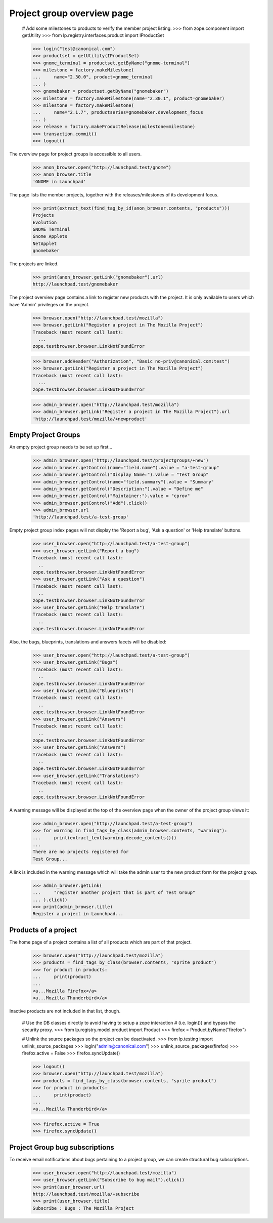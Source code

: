 Project group overview page
===========================

    # Add some milestones to products to verify the member project listing.
    >>> from zope.component import getUtility
    >>> from lp.registry.interfaces.product import IProductSet

    >>> login("test@canonical.com")
    >>> productset = getUtility(IProductSet)
    >>> gnome_terminal = productset.getByName("gnome-terminal")
    >>> milestone = factory.makeMilestone(
    ...     name="2.30.0", product=gnome_terminal
    ... )
    >>> gnomebaker = productset.getByName("gnomebaker")
    >>> milestone = factory.makeMilestone(name="2.30.1", product=gnomebaker)
    >>> milestone = factory.makeMilestone(
    ...     name="2.1.7", productseries=gnomebaker.development_focus
    ... )
    >>> release = factory.makeProductRelease(milestone=milestone)
    >>> transaction.commit()
    >>> logout()

The overview page for project groups is accessible to all users.

    >>> anon_browser.open("http://launchpad.test/gnome")
    >>> anon_browser.title
    'GNOME in Launchpad'

The page lists the member projects, together with the releases/milestones of
its development focus.

    >>> print(extract_text(find_tag_by_id(anon_browser.contents, "products")))
    Projects
    Evolution
    GNOME Terminal
    Gnome Applets
    NetApplet
    gnomebaker

The projects are linked.

    >>> print(anon_browser.getLink("gnomebaker").url)
    http://launchpad.test/gnomebaker

The project overview page contains a link to register new products with the
project. It is only available to users which have 'Admin' privileges on the
project.

    >>> browser.open("http://launchpad.test/mozilla")
    >>> browser.getLink("Register a project in The Mozilla Project")
    Traceback (most recent call last):
      ...
    zope.testbrowser.browser.LinkNotFoundError

    >>> browser.addHeader("Authorization", "Basic no-priv@canonical.com:test")
    >>> browser.getLink("Register a project in The Mozilla Project")
    Traceback (most recent call last):
      ...
    zope.testbrowser.browser.LinkNotFoundError

    >>> admin_browser.open("http://launchpad.test/mozilla")
    >>> admin_browser.getLink("Register a project in The Mozilla Project").url
    'http://launchpad.test/mozilla/+newproduct'


Empty Project Groups
--------------------

An empty project group needs to be set up first...

    >>> admin_browser.open("http://launchpad.test/projectgroups/+new")
    >>> admin_browser.getControl(name="field.name").value = "a-test-group"
    >>> admin_browser.getControl("Display Name:").value = "Test Group"
    >>> admin_browser.getControl(name="field.summary").value = "Summary"
    >>> admin_browser.getControl("Description:").value = "Define me"
    >>> admin_browser.getControl("Maintainer:").value = "cprov"
    >>> admin_browser.getControl("Add").click()
    >>> admin_browser.url
    'http://launchpad.test/a-test-group'

Empty project group index pages will not display the 'Report a bug', 'Ask a
question' or 'Help translate' buttons.

    >>> user_browser.open("http://launchpad.test/a-test-group")
    >>> user_browser.getLink("Report a bug")
    Traceback (most recent call last):
      ..
    zope.testbrowser.browser.LinkNotFoundError
    >>> user_browser.getLink("Ask a question")
    Traceback (most recent call last):
      ..
    zope.testbrowser.browser.LinkNotFoundError
    >>> user_browser.getLink("Help translate")
    Traceback (most recent call last):
      ..
    zope.testbrowser.browser.LinkNotFoundError

Also, the bugs, blueprints, translations and answers facets will be disabled:

    >>> user_browser.open("http://launchpad.test/a-test-group")
    >>> user_browser.getLink("Bugs")
    Traceback (most recent call last):
      ..
    zope.testbrowser.browser.LinkNotFoundError
    >>> user_browser.getLink("Blueprints")
    Traceback (most recent call last):
      ..
    zope.testbrowser.browser.LinkNotFoundError
    >>> user_browser.getLink("Answers")
    Traceback (most recent call last):
      ..
    zope.testbrowser.browser.LinkNotFoundError
    >>> user_browser.getLink("Answers")
    Traceback (most recent call last):
      ..
    zope.testbrowser.browser.LinkNotFoundError
    >>> user_browser.getLink("Translations")
    Traceback (most recent call last):
      ..
    zope.testbrowser.browser.LinkNotFoundError

A warning message will be displayed at the top of the overview page when the
owner of the project group views it:

    >>> admin_browser.open("http://launchpad.test/a-test-group")
    >>> for warning in find_tags_by_class(admin_browser.contents, "warning"):
    ...     print(extract_text(warning.decode_contents()))
    ...
    There are no projects registered for
    Test Group...

A link is included in the warning message which will take the admin user to
the new product form for the project group.

    >>> admin_browser.getLink(
    ...     "register another project that is part of Test Group"
    ... ).click()
    >>> print(admin_browser.title)
    Register a project in Launchpad...


Products of a project
---------------------

The home page of a project contains a list of all products which are part of
that project.

    >>> browser.open("http://launchpad.test/mozilla")
    >>> products = find_tags_by_class(browser.contents, "sprite product")
    >>> for product in products:
    ...     print(product)
    ...
    <a...Mozilla Firefox</a>
    <a...Mozilla Thunderbird</a>

Inactive products are not included in that list, though.

    # Use the DB classes directly to avoid having to setup a zope interaction
    # (i.e. login()) and bypass the security proxy.
    >>> from lp.registry.model.product import Product
    >>> firefox = Product.byName("firefox")

    # Unlink the source packages so the project can be deactivated.
    >>> from lp.testing import unlink_source_packages
    >>> login("admin@canonical.com")
    >>> unlink_source_packages(firefox)
    >>> firefox.active = False
    >>> firefox.syncUpdate()

    >>> logout()
    >>> browser.open("http://launchpad.test/mozilla")
    >>> products = find_tags_by_class(browser.contents, "sprite product")
    >>> for product in products:
    ...     print(product)
    ...
    <a...Mozilla Thunderbird</a>

    >>> firefox.active = True
    >>> firefox.syncUpdate()


Project Group bug subscriptions
-------------------------------

To receive email notifications about bugs pertaining to a project group, we
can create structural bug subscriptions.

    >>> user_browser.open("http://launchpad.test/mozilla")
    >>> user_browser.getLink("Subscribe to bug mail").click()
    >>> print(user_browser.url)
    http://launchpad.test/mozilla/+subscribe
    >>> print(user_browser.title)
    Subscribe : Bugs : The Mozilla Project
